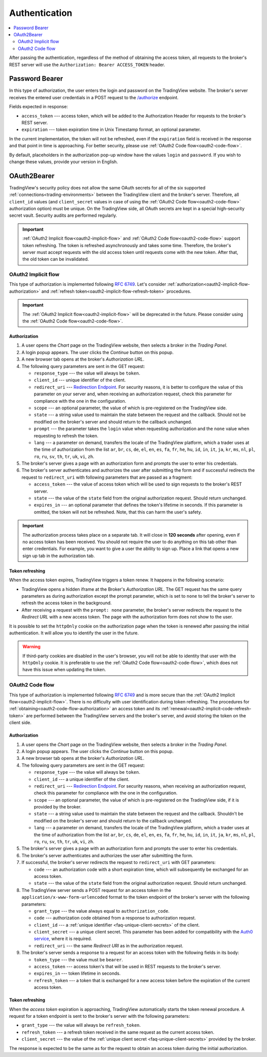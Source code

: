 .. links
.. _`/authorize`: https://www.tradingview.com/rest-api-spec/#operation/authorize
.. _`Auth0 service`: https://auth0.com/docs/authorization/flows/call-your-api-using-the-authorization-code-flow
.. _`Redirection Endpoint`: https://tools.ietf.org/html/rfc6749#section-3.1.2

Authentication
--------------

.. contents:: :local:
   :depth: 2

After passing the authentication, regardless of the method of obtaining the access token, all requests to the 
broker's REST server will use the ``Authorization: Bearer ACCESS_TOKEN`` header.

.. _password-bearer-flow:

Password Bearer
...............
In this type of authorization, the user enters the login and password on the TradingView website.
The broker's server receives the entered user credentials in a POST request to the `/authorize`_ endpoint.

Fields expected in response:

* ``access_token`` --- access token, which will be added to the Authorization Header for requests to the broker's REST
  server.
* ``expiration`` --- token expiration time in Unix Timestamp format, an optional parameter.

In the current implementation, the token will not be refreshed, even if the ``expiration`` field is received in the 
response and that point in time is approaching. For better security, please use 
:ref:`OAuth2 Code flow<oauth2-code-flow>`.

By default, placeholders in the authorization pop-up window have the values ``login`` and ``password``.
If you wish to change these values, provide your version in English.

OAuth2Bearer
............
TradingView's security policy does not allow the same OAuth secrets for all of the six supported
:ref:`connections<trading-environments>` between the TradingView client and the broker's server. Therefore, all
``client_id`` values (and ``client_secret`` values in case of using the :ref:`OAuth2 Code flow<oauth2-code-flow>`
authorization option) must be unique. On the TradingView side, all OAuth secrets are kept in a special high-security 
secret vault. Security audits are performed regularly.

.. important:: :ref:`OAuth2 Implicit flow<oauth2-implicit-flow>` and :ref:`OAuth2 Code flow<oauth2-code-flow>` support
  token refreshing. The token is refreshed asynchronously and takes some time. Therefore, the broker's server must
  accept requests with the old access token until requests come with the new token. After that, the old token can be
  invalidated.

.. _oauth2-implicit-flow:

OAuth2 Implicit flow
''''''''''''''''''''
This type of authorization is implemented following :rfc:`6749#section-4.2`. Let's consider
:ref:`authorization<oauth2-implicit-flow-authorization>` and :ref:`refresh token<oauth2-implicit-flow-refresh-token>`
procedures.

.. important:: The :ref:`OAuth2 Implicit flow<oauth2-implicit-flow>` will be deprecated in the future. Please consider
  using the :ref:`OAuth2 Code flow<oauth2-code-flow>`.

.. _oauth2-implicit-flow-authorization:

Authorization
"""""""""""""
1. A user opens the *Chart* page on the TradingView website, then selects a broker in the *Trading Panel*.
2. A login popup appears. The user clicks the *Continue* button on this popup.
3. A new browser tab opens at the broker's *Authorization URL*.
4. The following query parameters are sent in the GET request:

   * ``response_type`` --- the value will always be ``token``.
   * ``client_id`` --- unique identifier of the client.
   * ``redirect_uri`` --- `Redirection Endpoint`_. For security reasons, it is better to configure the value of 
     this parameter on your server and, when receiving an authorization request, check this parameter for 
     compliance with the one in the configuration.
   * ``scope`` --- an optional parameter, the value of which is pre-registered on the TradingView side.
   * ``state`` --- a string value used to maintain the state between the request and the callback. Should not be
     modified on the broker's server and should return to the callback unchanged.
   * ``prompt`` --- the parameter takes the ``login`` value when requesting authorization and the ``none`` value when
     requesting to refresh the token.
   * ``lang`` --- a parameter on demand, transfers the locale of the TradingView platform, which a trader uses at 
     the time of authorization from the list ``ar``, ``br``, ``cs``, ``de``, ``el``, ``en``, ``es``, ``fa``, 
     ``fr``, ``he``, ``hu``, ``id``, ``in``, ``it``, ``ja``, ``kr``, ``ms``, ``nl``, ``pl``, ``ro``, ``ru``, 
     ``sv``, ``th``, ``tr``, ``uk``, ``vi``, ``zh``.

5. The broker's server gives a page with an authorization form and prompts the user to enter his credentials.
6. The broker's server authenticates and authorizes the user after submitting the form and if successful redirects
   the request to ``redirect_uri`` with following parameters that are passed as a fragment:

   * ``access_token`` --- the value of access token which will be used to sign requests to the broker's REST server.
   * ``state`` --- the value of the ``state`` field from the original authorization request. Should return unchanged.
   * ``expires_in`` --- an optional parameter that defines the token\'s lifetime in seconds. If this parameter is
     omitted, the token will not be refreshed. Note, that this can harm the user\'s safety.

.. important:: The authorization process takes place on a separate tab. It will close in **120 seconds** after opening, 
  even if no access token has been received. You should not require the user to do anything on this tab other than 
  enter credentials. For example, you want to give a user the ability to sign up. Place a link that opens a new sign up
  tab in the authorization tab.

.. _oauth2-implicit-flow-refresh-token:

Token refreshing
""""""""""""""""
When the access token expires, TradingView triggers a token renew. It happens in the following scenario:

* TradingView opens a hidden iframe at the Broker's *Authorization URL*. The GET request has the same query parameters
  as during authorization except the prompt parameter, which is set to ``none`` to tell the broker's server to refresh
  the access token in the background.
* After receiving a request with the ``prompt: none`` parameter, the broker's server redirects the request to the 
  *Redirect URL* with a new access token. The page with the authorization form does not show to the user.

It is possible to set the ``httpOnly`` cookie on the authorization page when the token is renewed after passing the 
initial authentication. It will allow you to identify the user in the future.

.. warning:: If third-party cookies are disabled in the user's browser, you will not be able to identity that user
  with the ``httpOnly`` cookie. It is preferable to use the :ref:`OAuth2 Code flow<oauth2-code-flow>`, which does not
  have this issue when updating the token.

.. _oauth2-code-flow:

OAuth2 Code flow
''''''''''''''''

This type of authorization is implemented following :rfc:`6749#section-4.1` and is more secure than the 
:ref:`OAuth2 Implicit flow<oauth2-implicit-flow>`. There is no difficulty with user identification during token 
refreshing. The procedures for :ref:`obtaining<oauth2-code-flow-authorization>` an access token and its 
:ref:`renewal<oauth2-implicit-code-refresh-token>` are performed between the TradingView servers and the broker's 
server, and avoid storing the token on the client side.

.. _oauth2-code-flow-authorization:

Authorization
"""""""""""""
1. A user opens the *Chart* page on the TradingView website, then selects a broker in the *Trading Panel*.
2. A login popup appears. The user clicks the *Continue* button on this popup.
3. A new browser tab opens at the broker's *Authorization URL*.
4. The following query parameters are sent in the GET request:

   * ``response_type`` --- the value will always be ``token``.
   * ``client_id`` --- a unique identifier of the client.
   * ``redirect_uri`` --- `Redirection Endpoint`_. For security reasons, when receiving an authorization request, check
     this parameter for compliance with the one in the configuration.
   * ``scope`` --- an optional parameter, the value of which is pre-registered on the TradingView side, if it is
     provided by the broker.
   * ``state`` --- a string value used to maintain the state between the request and the callback. Shouldn't be
     modified on the broker's server and should return to the callback unchanged.
   * ``lang`` --- a parameter on demand, transfers the locale of the TradingView platform, which a trader uses at the
     time of authorization from the list ``ar``, ``br``, ``cs``, ``de``, ``el``, ``en``, ``es``, ``fa``, ``fr``,
     ``he``, ``hu``, ``id``, ``in``, ``it``, ``ja``, ``kr``, ``ms``, ``nl``, ``pl``, ``ro``, ``ru``, ``sv``, ``th``,
     ``tr``, ``uk``, ``vi``, ``zh``.

5. The broker's server gives a page with an authorization form and prompts the user to enter his credentials.
6. The broker's server authenticates and authorizes the user after submitting the form.
7. If successful, the broker's server redirects the request to ``redirect_uri`` with GET parameters:

   * ``code`` --- an authorization code with a short expiration time, which will subsequently be exchanged for an
     access token.
   * ``state`` --- the value of the ``state`` field from the original authorization request. Should return unchanged.

8. The TradingView server sends a POST request for an access token in the ``application/x-www-form-urlencoded`` 
   format to the token endpoint of the broker's server with the following parameters:

   * ``grant_type`` --- the value always equal to ``authorization_code``.
   * ``code`` --- authorization code obtained from a response to authorization request.
   * ``client_id`` --- a :ref:`unique identifier <faq-unique-client-secrets>` of the client.
   * ``client_secret`` --- a unique client secret. This parameter has been added for compatibility with the 
     `Auth0 service`_, where it is required.
   * ``redirect_uri`` --- the same *Redirect URI* as in the authorization request.

9. The broker's server sends a response to a request for an access token with the following fields in its body:

   * ``token_type`` --- the value must be ``bearer``.
   * ``access_token`` --- access token\'s that will be used in REST requests to the broker's server.
   * ``expires_in`` --- token lifetime in seconds.
   * ``refresh_token`` --- a token that is exchanged for a new access token before the expiration of the current 
     access token.

.. _oauth2-implicit-code-refresh-token:

Token refreshing
""""""""""""""""

When the *access token* expiration is approaching, TradingView automatically starts the token renewal procedure.
A request for a token endpoint is sent to the broker's server with the following parameters:

* ``grant_type`` --- the value will always be ``refresh_token``.
* ``refresh_token`` --- a refresh token received in the same request as the current access token.
* ``client_secret`` --- the value of the :ref:`unique client secret <faq-unique-client-secrets>` provided by the 
  broker.

The response is expected to be the same as for the request to obtain an access token during the initial
authorization.

